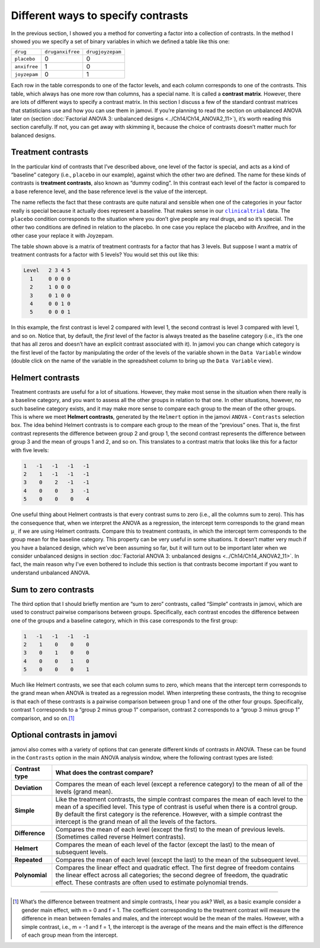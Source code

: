 .. sectionauthor:: `Danielle J. Navarro <https://djnavarro.net/>`_ and `David R. Foxcroft <https://www.davidfoxcroft.com/>`_

Different ways to specify contrasts
-----------------------------------

In the previous section, I showed you a method for converting a factor
into a collection of contrasts. In the method I showed you we specify a
set of binary variables in which we defined a table like this one:

+--------------+------------------+------------------+
| ``drug``     | ``druganxifree`` | ``drugjoyzepam`` |
+--------------+------------------+------------------+
| ``placebo``  |                0 |                0 |
+--------------+------------------+------------------+
| ``anxifree`` |                1 |                0 |
+--------------+------------------+------------------+
| ``joyzepam`` |                0 |                1 |
+--------------+------------------+------------------+

Each row in the table corresponds to one of the factor levels, and each column
corresponds to one of the contrasts. This table, which always has one more row
than columns, has a special name. It is called a **contrast matrix**. However,
there are lots of different ways to specify a contrast matrix. In this section
I discuss a few of the standard contrast matrices that statisticians use and
how you can use them in jamovi. If you’re planning to read the section on
unbalanced ANOVA later on (section :doc:`Factorial ANOVA 3: unbalanced designs
<../Ch14/Ch14_ANOVA2_11>`), it’s worth reading this section carefully. If not, you can
get away with skimming it, because the choice of contrasts doesn’t matter much
for balanced designs.

Treatment contrasts
~~~~~~~~~~~~~~~~~~~

In the particular kind of contrasts that I’ve described above, one level
of the factor is special, and acts as a kind of “baseline” category
(i.e., ``placebo`` in our example), against which the other two are
defined. The name for these kinds of contrasts is **treatment
contrasts**, also known as “dummy coding”. In this contrast each level
of the factor is compared to a base reference level, and the base
reference level is the value of the intercept.

The name reflects the fact that these contrasts are quite natural and
sensible when one of the categories in your factor really is special
because it actually does represent a baseline. That makes sense in our
|clinicaltrial|_ data. The ``placebo`` condition corresponds to the
situation where you don’t give people any real drugs, and so it’s
special. The other two conditions are defined in relation to the
placebo. In one case you replace the placebo with Anxifree, and in the
other case your replace it with Joyzepam.

The table shown above is a matrix of treatment contrasts for a factor
that has 3 levels. But suppose I want a matrix of treatment contrasts
for a factor with 5 levels? You would set this out like this:

.. code-block:: text

   Level   2 3 4 5
     1     0 0 0 0
     2     1 0 0 0
     3     0 1 0 0
     4     0 0 1 0
     5     0 0 0 1

In this example, the first contrast is level 2 compared with level 1,
the second contrast is level 3 compared with level 1, and so on. Notice
that, by default, the *first* level of the factor is always treated as
the baseline category (i.e., it’s the one that has all zeros and doesn’t
have an explicit contrast associated with it). In jamovi you can change
which category is the first level of the factor by manipulating the
order of the levels of the variable shown in the ``Data Variable`` window
(double click on the name of the variable in the spreadsheet column to
bring up the ``Data Variable`` view).

Helmert contrasts
~~~~~~~~~~~~~~~~~

Treatment contrasts are useful for a lot of situations. However, they
make most sense in the situation when there really is a baseline
category, and you want to assess all the other groups in relation to
that one. In other situations, however, no such baseline category
exists, and it may make more sense to compare each group to the mean of
the other groups. This is where we meet **Helmert contrasts**, generated
by the ``Helmert`` option in the jamovi ``ANOVA`` - ``Contrasts`` selection
box. The idea behind Helmert contrasts is to compare each group to the
mean of the “previous” ones. That is, the first contrast represents the
difference between group 2 and group 1, the second contrast represents
the difference between group 3 and the mean of groups 1 and 2, and so
on. This translates to a contrast matrix that looks like this for a
factor with five levels:

.. code-block:: text

   1   -1   -1   -1   -1
   2    1   -1   -1   -1
   3    0    2   -1   -1
   4    0    0    3   -1
   5    0    0    0    4

One useful thing about Helmert contrasts is that every contrast sums to zero
(i.e., all the columns sum to zero). This has the consequence that, when we
interpret the ANOVA as a regression, the intercept term corresponds to the
grand mean µ\ :sub:`..` if we are using Helmert contrasts. Compare this to
treatment contrasts, in which the intercept term corresponds to the group mean
for the baseline category. This property can be very useful in some situations.
It doesn’t matter very much if you have a balanced design, which we’ve been
assuming so far, but it will turn out to be important later when we consider
unbalanced designs in section :doc:`Factorial ANOVA 3: unbalanced designs
<../Ch14/Ch14_ANOVA2_11>`. In fact, the main reason why I’ve even bothered to include
this section is that contrasts become important if you want to understand
unbalanced ANOVA.

Sum to zero contrasts
~~~~~~~~~~~~~~~~~~~~~

The third option that I should briefly mention are “sum to zero” contrasts,
called “Simple” contrasts in jamovi, which are used to construct pairwise
comparisons between groups. Specifically, each contrast encodes the difference
between one of the groups and a baseline category, which in this case
corresponds to the first group:

.. code-block:: text

   1   -1   -1   -1   -1
   2    1    0    0    0
   3    0    1    0    0
   4    0    0    1    0
   5    0    0    0    1

Much like Helmert contrasts, we see that each column sums to zero, which
means that the intercept term corresponds to the grand mean when ANOVA
is treated as a regression model. When interpreting these contrasts, the
thing to recognise is that each of these contrasts is a pairwise
comparison between group 1 and one of the other four groups.
Specifically, contrast 1 corresponds to a “group 2 minus group 1”
comparison, contrast 2 corresponds to a “group 3 minus group 1”
comparison, and so on.\ [#]_

Optional contrasts in jamovi
~~~~~~~~~~~~~~~~~~~~~~~~~~~~

jamovi also comes with a variety of options that can generate different
kinds of contrasts in ANOVA. These can be found in the ``Contrasts``
option in the main ANOVA analysis window, where the following contrast
types are listed:

+----------------+-----------------------------------------------------+
| Contrast type  | What does the contrast compare?                     |
+================+=====================================================+
| **Deviation**  | Compares the mean of each level (except a reference |
|                | category) to the mean of all of the levels (grand   |
|                | mean).                                              |
+----------------+-----------------------------------------------------+
| **Simple**     | Like the treatment contrasts, the simple contrast   |
|                | compares the mean of each level to the mean of a    |
|                | specified level. This type of contrast is useful    |
|                | when there is a control group. By default the first |
|                | category is the reference. However, with a simple   |
|                | contrast the intercept is the grand mean of all the |
|                | levels of the factors.                              |
+----------------+-----------------------------------------------------+
| **Difference** | Compares the mean of each level (except the first)  |
|                | to the mean of previous levels. (Sometimes called   |
|                | reverse Helmert contrasts).                         |
+----------------+-----------------------------------------------------+
| **Helmert**    | Compares the mean of each level of the factor       |
|                | (except the last) to the mean of subsequent levels. |
+----------------+-----------------------------------------------------+
| **Repeated**   | Compares the mean of each level (except the last)   |
|                | to the mean of the subsequent level.                |
+----------------+-----------------------------------------------------+
| **Polynomial** | Compares the linear effect and quadratic effect.    |
|                | The first degree of freedom contains the linear     |
|                | effect across all categories; the second degree of  |
|                | freedom, the quadratic effect. These contrasts are  |
|                | often used to estimate polynomial trends.           |
+----------------+-----------------------------------------------------+

------

.. [#]
   What’s the difference between treatment and simple contrasts, I hear
   you ask? Well, as a basic example consider a gender main effect, with
   m = 0 and f = 1. The coefficient corresponding to the treatment contrast
   will measure the difference in mean between females and males, and
   the intercept would be the mean of the males. However, with a simple
   contrast, i.e., m = -1 and f = 1, the intercept is the average of the
   means and the main effect is the difference of each group mean from
   the intercept.

.. ----------------------------------------------------------------------------

.. |clinicaltrial|                     replace:: ``clinicaltrial``
.. _clinicaltrial:                     ../_static/data/clinicaltrial.omv
